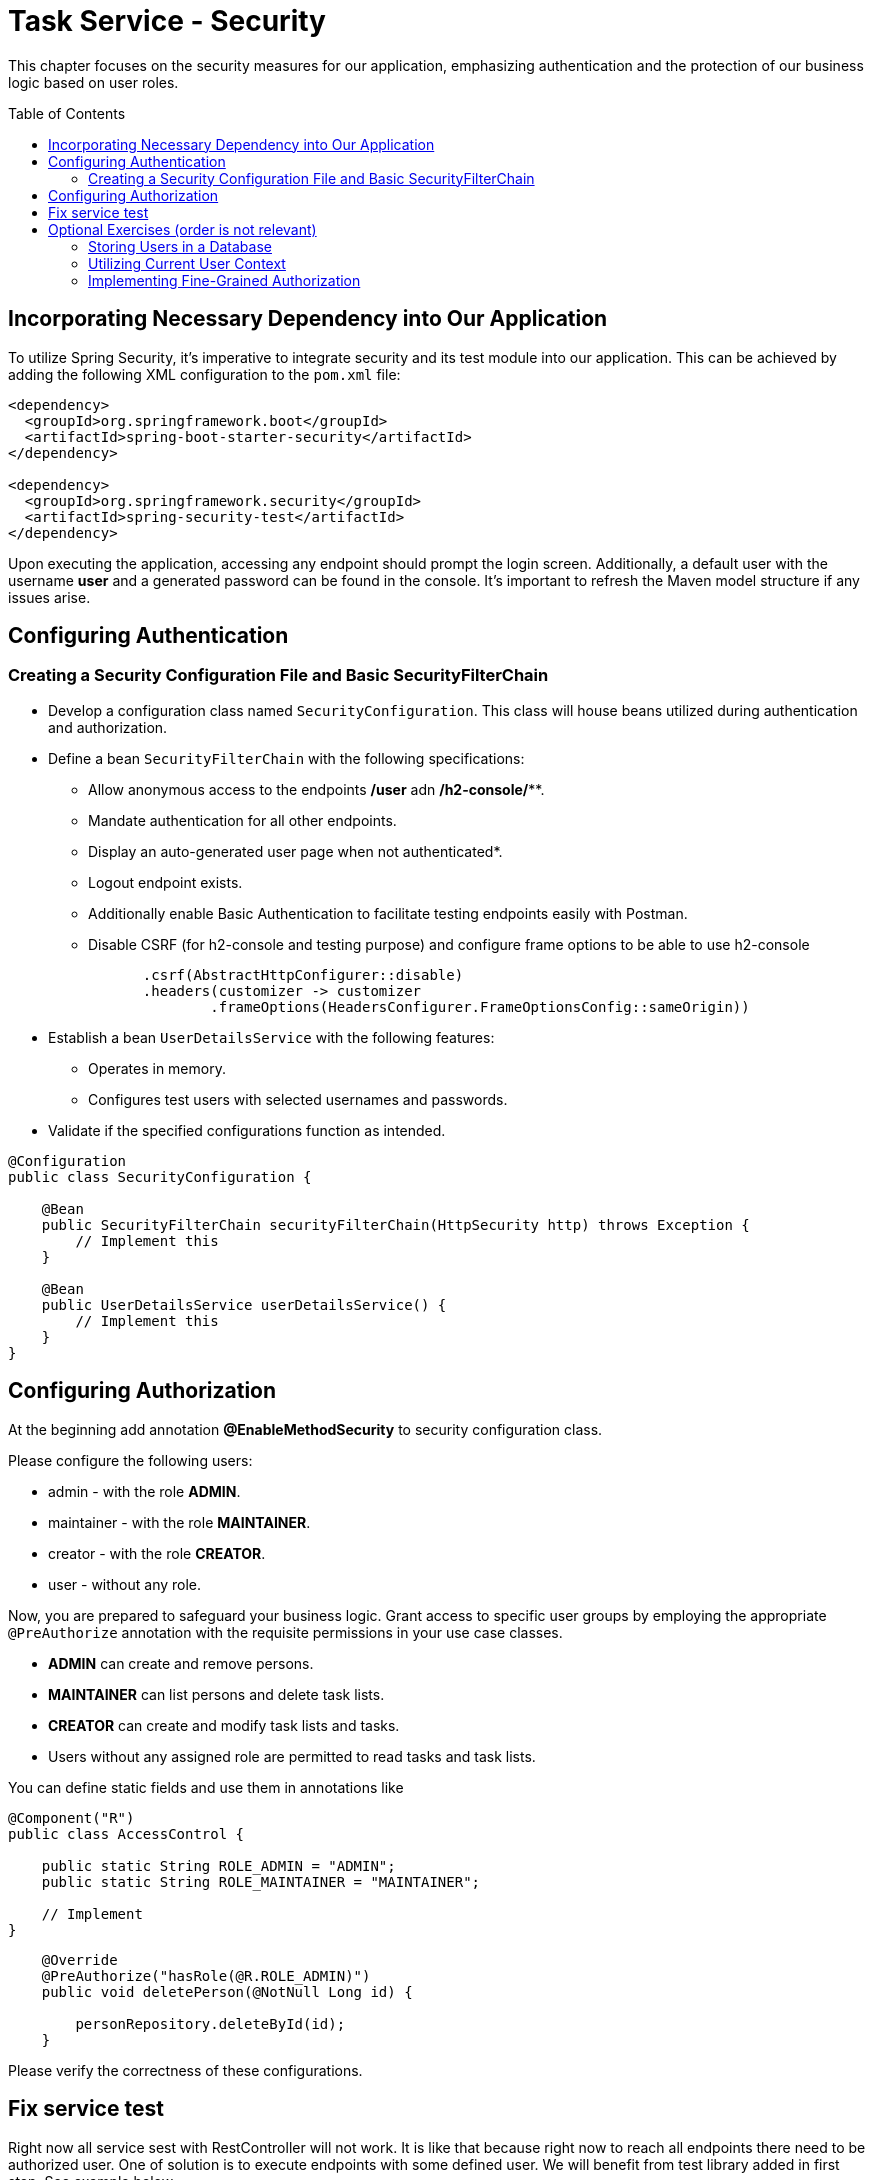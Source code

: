 :toc: macro

= Task Service - Security

This chapter focuses on the security measures for our application, emphasizing authentication and the protection of our business logic based on user roles.

toc::[]

== Incorporating Necessary Dependency into Our Application

To utilize Spring Security, it's imperative to integrate security and its test module into our application. This can be achieved by adding the following XML configuration to the `pom.xml` file:

[source,xml]
----
<dependency>
  <groupId>org.springframework.boot</groupId>
  <artifactId>spring-boot-starter-security</artifactId>
</dependency>

<dependency>
  <groupId>org.springframework.security</groupId>
  <artifactId>spring-security-test</artifactId>
</dependency>
----

Upon executing the application, accessing any endpoint should prompt the login screen. Additionally, a default user with the username *user* and a generated password can be found in the console. It's important to refresh the Maven model structure if any issues arise.

== Configuring Authentication

=== Creating a Security Configuration File and Basic SecurityFilterChain

* Develop a configuration class named `SecurityConfiguration`. This class will house beans utilized during authentication and authorization.
* Define a bean `SecurityFilterChain` with the following specifications:
** Allow anonymous access to the endpoints */user* adn */h2-console/***.
** Mandate authentication for all other endpoints.
** Display an auto-generated user page when not authenticated*.
** Logout endpoint exists.
** Additionally enable Basic Authentication to facilitate testing endpoints easily with Postman.
** Disable CSRF (for h2-console and testing purpose) and configure frame options to be able to use h2-console

[source,java]
----
                .csrf(AbstractHttpConfigurer::disable)
                .headers(customizer -> customizer
                        .frameOptions(HeadersConfigurer.FrameOptionsConfig::sameOrigin))
----

* Establish a bean `UserDetailsService` with the following features:
** Operates in memory.
** Configures test users with selected usernames and passwords.
* Validate if the specified configurations function as intended.

[source,java]
----
@Configuration
public class SecurityConfiguration {
    
    @Bean
    public SecurityFilterChain securityFilterChain(HttpSecurity http) throws Exception {
        // Implement this
    }
    
    @Bean
    public UserDetailsService userDetailsService() {
        // Implement this
    }
}
----

== Configuring Authorization

At the beginning add annotation *@EnableMethodSecurity* to security configuration class.

Please configure the following users:

* admin - with the role *ADMIN*.
* maintainer - with the role *MAINTAINER*.
* creator - with the role *CREATOR*.
* user - without any role.

Now, you are prepared to safeguard your business logic. Grant access to specific user groups by employing the appropriate `@PreAuthorize` annotation with the requisite permissions in your use case classes.

* *ADMIN* can create and remove persons.
* *MAINTAINER* can list persons and delete task lists.
* *CREATOR* can create and modify task lists and tasks.
* Users without any assigned role are permitted to read tasks and task lists.

You can define static fields and use them in annotations like

[source,java]
----
@Component("R")
public class AccessControl {

    public static String ROLE_ADMIN = "ADMIN";
    public static String ROLE_MAINTAINER = "MAINTAINER";

    // Implement
}
----

[source,java]
----
    @Override
    @PreAuthorize("hasRole(@R.ROLE_ADMIN)")
    public void deletePerson(@NotNull Long id) {

        personRepository.deleteById(id);
    }
----

Please verify the correctness of these configurations.

== Fix service test

Right now all service sest with RestController will not work. It is like that because right now to reach all endpoints there need to be authorized user. One of solution is to execute endpoints with some defined user. We will benefit from test library added in first step. See example below.

[source,java]
----
        mockMvc.perform(get("/person/")
                        .contentType(MediaType.APPLICATION_JSON)
                        .with(user("admin").password("admin").roles("ADMIN")))
                .andExpect(status().isOk()).andExpect(jsonPath("$[0].id").value(person.id()))
                .andExpect(jsonPath("$[0].email").value(person.email()));
----

== Optional Exercises (order is not relevant)

=== Storing Users in a Database

Up to this point, all user data has been stored in memory. Now, attempt to utilize a database to store user information. Adjust relevant components to retrieve data from the database during authentication.

* Create an appropriate migration script to add users and roles. Default schema can be found under *org/springframework/security/core/userdetails/jdbc/users.ddl*
* Replace the current `UserDetailsService` with one that interfaces with the database, such as *JdbcUserDetailsManager*.
* Ensure that after adding a new user to the database, logging in with the new credentials is possible.

=== Utilizing Current User Context

* Introduce a new endpoint to create a Person.
* Instead of relying on user-provided data, utilize the currently logged-in user for person details.
* For simplicity, assume that emails follow the format: `[username]@example.com`.

=== Implementing Fine-Grained Authorization

* Define more granular authorities to safeguard business logic. For example:
** CREATE_USER
** DELETE_USER
** ...
* Adjust the authorization of business logic to incorporate these new authorities.
* Establish a mapping of ROLE -> LIST_OF_AUTHORITIES. Develop a mechanism that, during authentication, resolves user roles and adds all corresponding authorities to the user.

